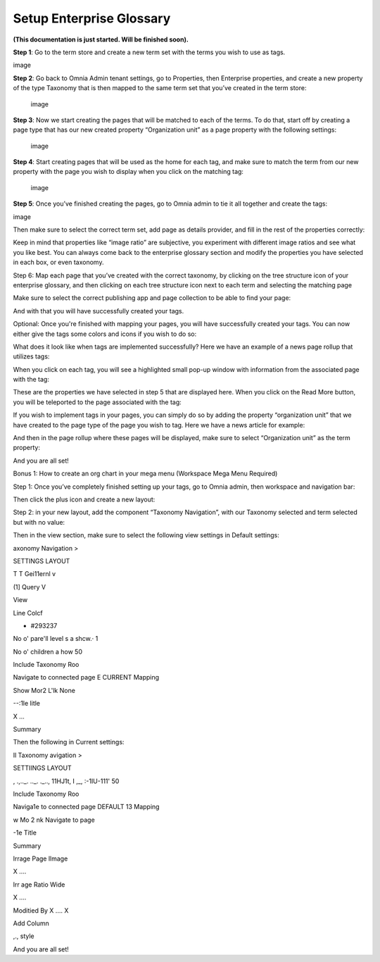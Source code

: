 Setup Enterprise Glossary
=====================================

**(This documentation is just started. Will be finished soon).**

**Step 1**: Go to the term store and create a new term set with the terms you wish to use as tags.

image

**Step 2**: Go back to Omnia Admin tenant settings, go to Properties, then Enterprise properties, and create a new property of the type Taxonomy that is then mapped to the same term set that you’ve created in the term store:
 
 image

**Step 3**: Now we start creating the pages that will be matched to each of the terms. To do that, start off by creating a page type that has our new created property “Organization unit” as a page property with the following settings:

 image

**Step 4**: Start creating pages that will be used as the home for each tag, and make sure to match the term from our new property with the page you wish to display when you click on the matching tag:
 
 image

**Step 5**: Once you’ve finished creating the pages, go to Omnia admin to tie it all together and create the tags:
 
image 

Then make sure to select the correct term set, add page as details provider, and fill in the rest of the properties correctly:
 
 

Keep in mind that properties like “image ratio” are subjective, you experiment with different image ratios and see what you like best. You can always come back to the enterprise glossary section and modify the properties you have selected in each box, or even taxonomy.

Step 6: Map each page that you’ve created with the correct taxonomy, by clicking on the tree structure icon of your enterprise glossary, and then clicking on each tree structure icon next to each term and selecting the matching page
 
 

Make sure to select the correct publishing app and page collection to be able to find your page:

And with that you will have successfully created your tags.
 
Optional: Once you're finished with mapping your pages, you will have successfully created your tags. You can now either give the tags some colors and icons if you wish to do so:

What does it look like when tags are implemented successfully? Here we have an example of a news page rollup that utilizes tags:

When you click on each tag, you will see a highlighted small pop-up window with information from the associated page with the tag:


These are the properties we have selected in step 5 that are displayed here. When you click on the Read More button, you will be teleported to the page associated with the tag:
 
 

If you wish to implement tags in your pages, you can simply do so by adding the property “organization unit” that we have created to the page type of the page you wish to tag. Here we have a news article for example:
 
 



And then in the page rollup where these pages will be displayed, make sure to select “Organization unit” as the term property:
 

 

And you are all set!

Bonus 1: How to create an org chart in your mega menu (Workspace Mega Menu Required)

 
 


Step 1: Once you’ve completely finished setting up your tags, go to Omnia admin, then workspace and navigation bar:
 

 

Then click the plus icon and create a new layout:
 
 

Step 2: in your new layout, add the component “Taxonomy Navigation”, with our Taxonomy selected and term selected but with no value:


Then in the view section, make sure to select the following view settings in Default settings:
 
axonomy Navigation	>

SETTINGS	LAYOUT

T T Gei11ernl	v

(1] Query	V


View

Line Colcf

•	#293237



No o' pare'll level s a shcw.·
1



No o' children a how
50


lnclude Taxonomy Roo


Navigate to connected page
E	CURRENT
Mapping

Show Mor2 L'lk
None


 

--:1le
litle
 

X ...
 

 


Summary

 

 


Then the following in Current settings:
 
Il Taxonomy	avigation	>

SETTIINGS	LAYOUT

, .,.._. .._.    ._.., 11HJ1t, I   ,_,  :-1IU-111'
50


lnclude Taxonomy Roo


Naviga1e to connected page
DEFAULT 13
Mapping

w Mo 2     nk
Navigate to page



-1e
Title



Summary


 

lrrage
Page llmage
 

X ....
 

 

 

lrr age Ratio
Wide
 

X ....
 

 


Moditied By	X ....
X

Add Column


,.,	style
 

 



And you are all set!










